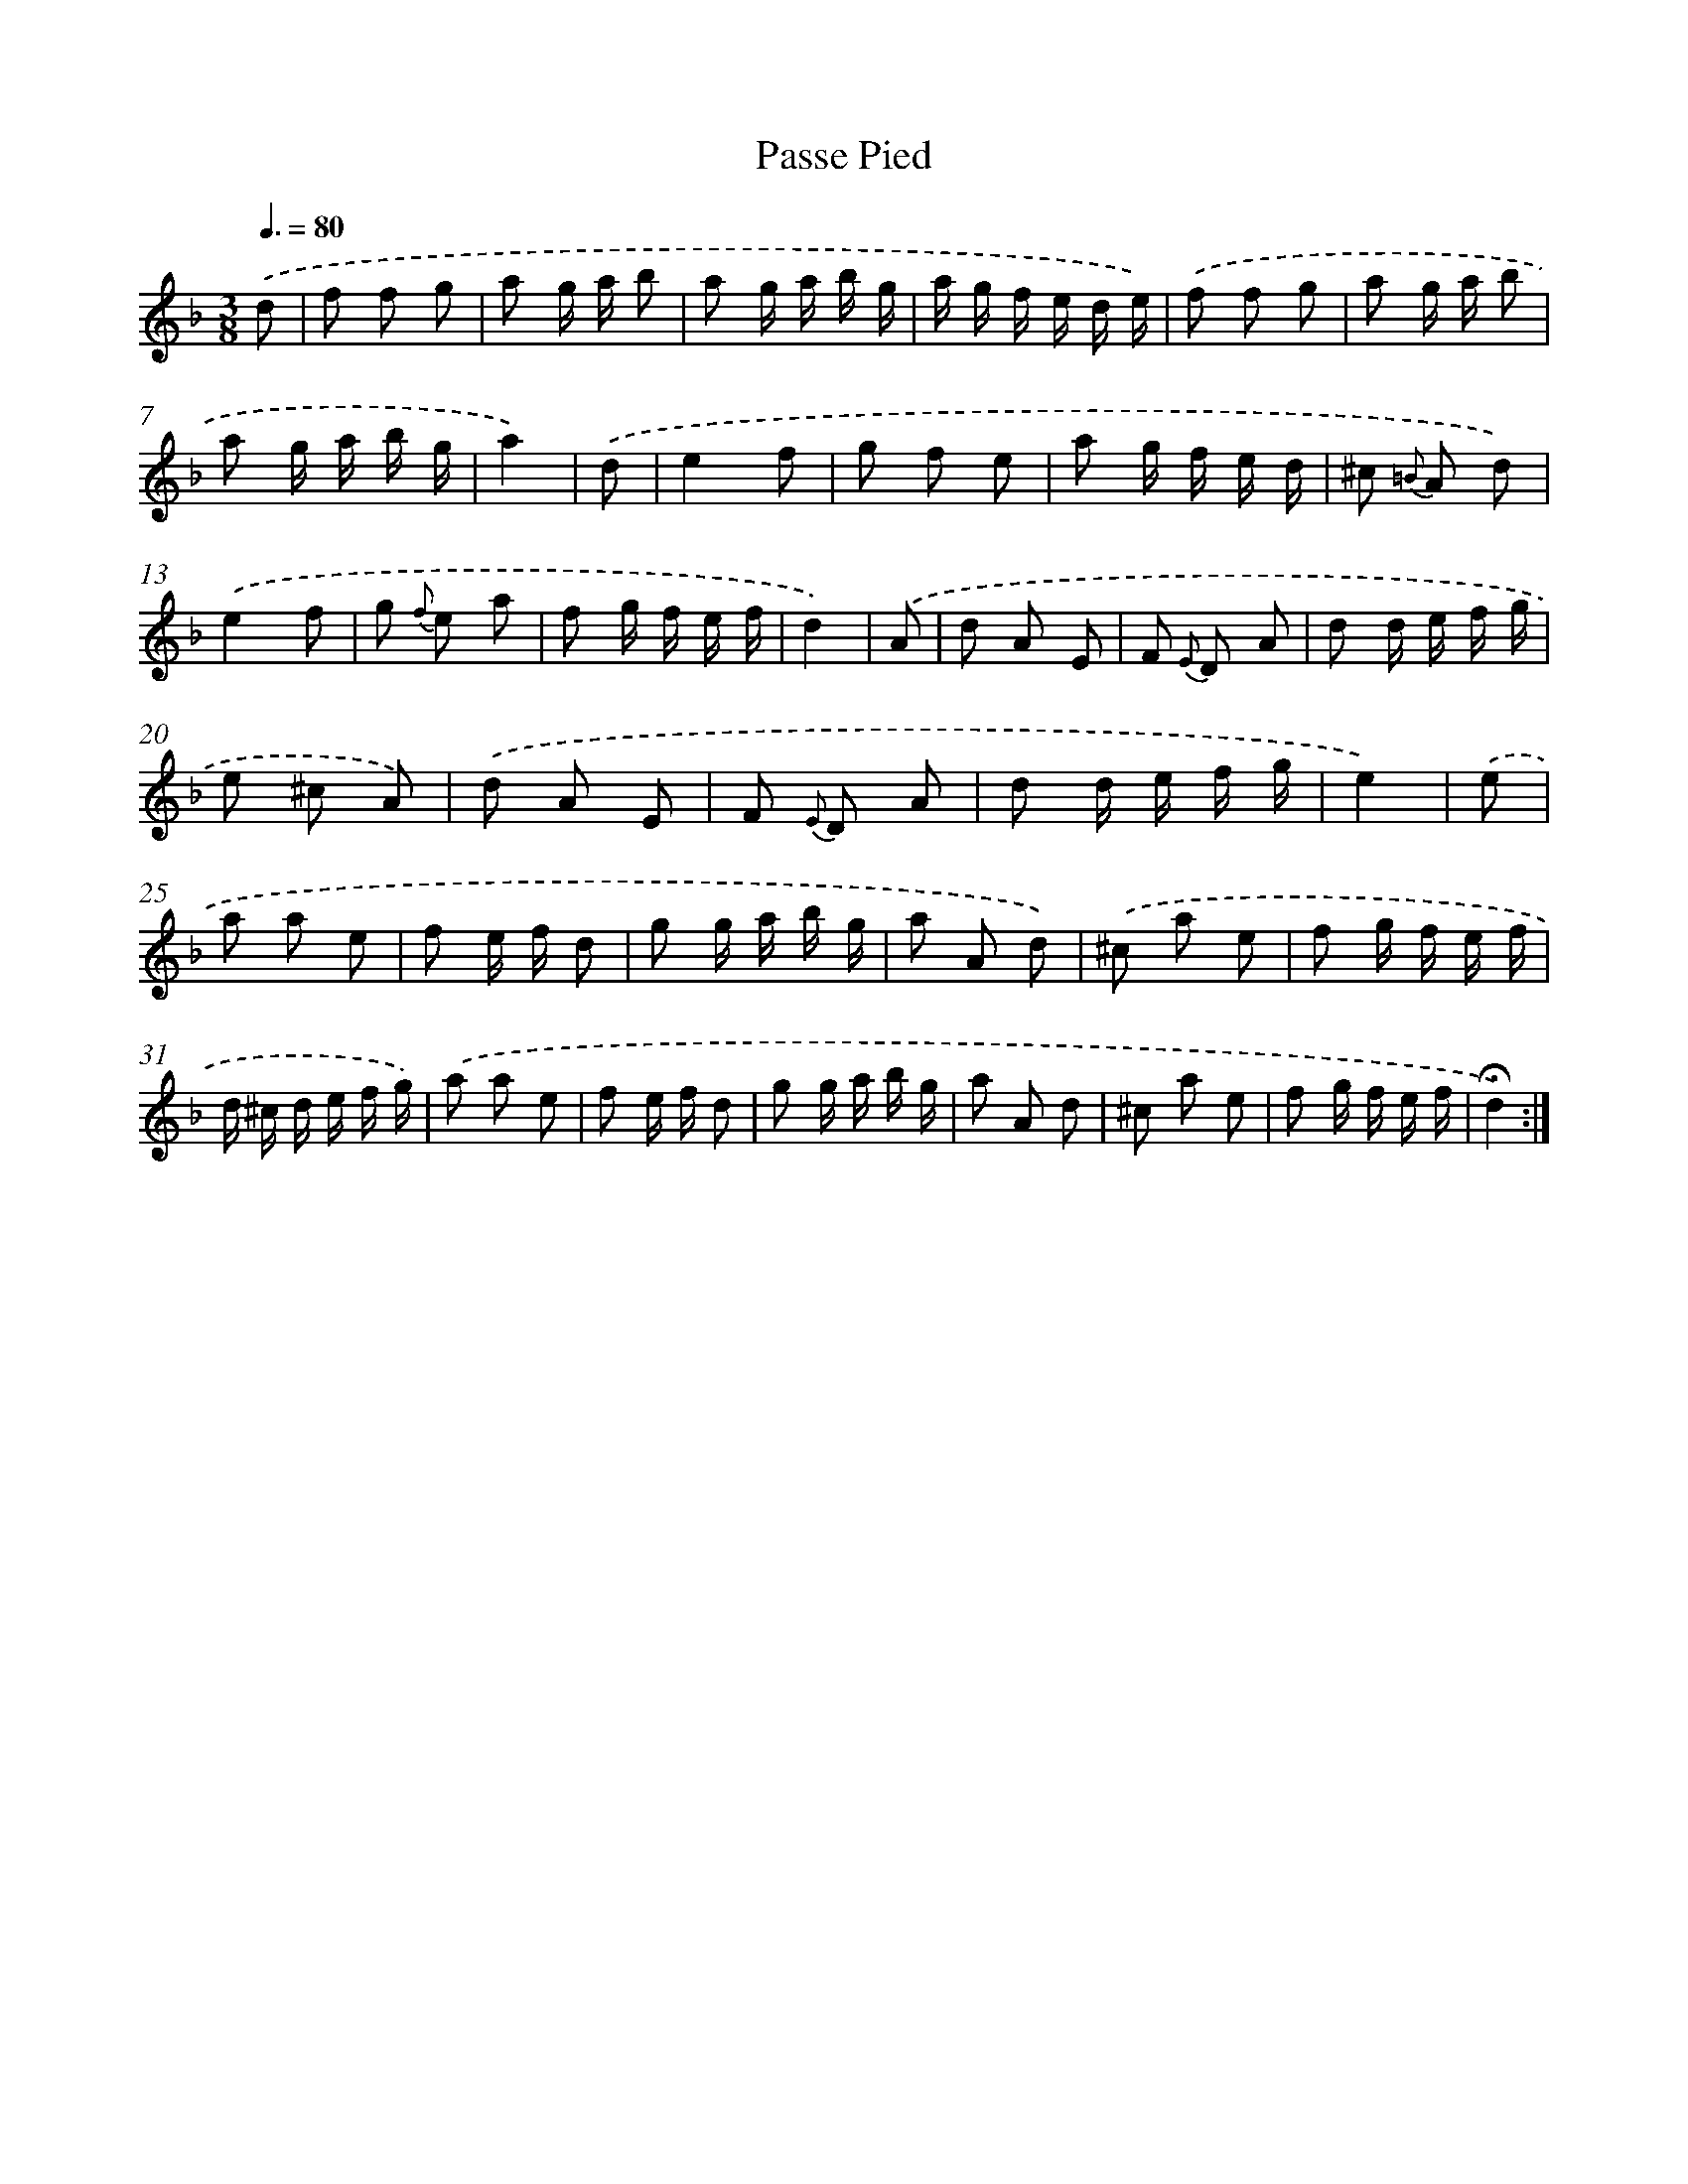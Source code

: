 X: 17398
T: Passe Pied
%%abc-version 2.0
%%abcx-abcm2ps-target-version 5.9.1 (29 Sep 2008)
%%abc-creator hum2abc beta
%%abcx-conversion-date 2018/11/01 14:38:12
%%humdrum-veritas 3941497541
%%humdrum-veritas-data 3926100941
%%continueall 1
%%barnumbers 0
L: 1/8
M: 3/8
Q: 3/8=80
K: F clef=treble
.('d [I:setbarnb 1]|
f f g |
a g/ a/ b |
a g/ a/ b/ g/ |
a/ g/ f/ e/ d/ e/) |
.('f f g |
a g/ a/ b |
a g/ a/ b/ g/ |
a2) |
.('d [I:setbarnb 9]|
e2f |
g f e |
a g/ f/ e/ d/ |
^c {=B} A d) |
.('e2f |
g {f} e a |
f g/ f/ e/ f/ |
d2) |
.('A [I:setbarnb 17]|
d A E |
F {E} D A |
d d/ e/ f/ g/ |
e ^c A) |
.('d A E |
F {E} D A |
d d/ e/ f/ g/ |
e2) |
.('e [I:setbarnb 25]|
a a e |
f e/ f/ d |
g g/ a/ b/ g/ |
a A d) |
.('^c a e |
f g/ f/ e/ f/ |
d/ ^c/ d/ e/ f/ g/) |
.('a a e |
f e/ f/ d |
g g/ a/ b/ g/ |
a A d |
^c a e |
f g/ f/ e/ f/ |
!fermata!d2) :|]
